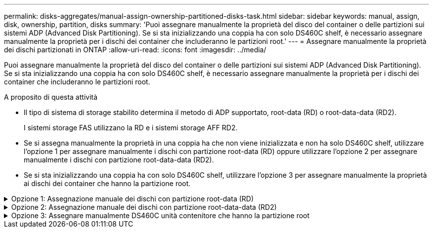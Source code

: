 ---
permalink: disks-aggregates/manual-assign-ownership-partitioned-disks-task.html 
sidebar: sidebar 
keywords: manual, assign, disk, ownership, partition, disks 
summary: 'Puoi assegnare manualmente la proprietà del disco del container o delle partizioni sui sistemi ADP (Advanced Disk Partitioning). Se si sta inizializzando una coppia ha con solo DS460C shelf, è necessario assegnare manualmente la proprietà per i dischi dei container che includeranno le partizioni root.' 
---
= Assegnare manualmente la proprietà dei dischi partizionati in ONTAP
:allow-uri-read: 
:icons: font
:imagesdir: ../media/


[role="lead"]
Puoi assegnare manualmente la proprietà del disco del container o delle partizioni sui sistemi ADP (Advanced Disk Partitioning). Se si sta inizializzando una coppia ha con solo DS460C shelf, è necessario assegnare manualmente la proprietà per i dischi dei container che includeranno le partizioni root.

.A proposito di questa attività
* Il tipo di sistema di storage stabilito determina il metodo di ADP supportato, root-data (RD) o root-data-data (RD2).
+
I sistemi storage FAS utilizzano la RD e i sistemi storage AFF RD2.

* Se si assegna manualmente la proprietà in una coppia ha che non viene inizializzata e non ha solo DS460C shelf, utilizzare l'opzione 1 per assegnare manualmente i dischi con partizione root-data (RD) oppure utilizzare l'opzione 2 per assegnare manualmente i dischi con partizione root-data-data (RD2).
* Se si sta inizializzando una coppia ha con solo DS460C shelf, utilizzare l'opzione 3 per assegnare manualmente la proprietà ai dischi dei container che hanno la partizione root.


.Opzione 1: Assegnazione manuale dei dischi con partizione root-data (RD)
[%collapsible]
====
Per la partizione dei dati root, esistono tre entità possedute (il disco container e le due partizioni) collettivamente di proprietà della coppia ha.

.A proposito di questa attività
* Il disco container e le due partizioni non devono essere tutte di proprietà dello stesso nodo della coppia ha, purché siano tutte di proprietà di uno dei nodi della coppia ha. Tuttavia, quando si utilizza una partizione in un livello locale, deve essere di proprietà dello stesso nodo proprietario del livello locale.
* Se un disco contenitore si guasta in uno shelf mezzo popolato e viene sostituito, potrebbe essere necessario assegnare manualmente la proprietà del disco perché in questo caso ONTAP non sempre assegna automaticamente la proprietà.
* Una volta assegnato il disco del container, il software ONTAP gestisce automaticamente tutte le partizioni e le assegnazioni necessarie.


.Fasi
. Utilizzare la CLI per visualizzare la proprietà corrente del disco partizionato:
+
`storage disk show -disk _disk_name_ -partition-ownership`

. Impostare il livello di privilegio CLI su Advanced (avanzato):
+
`set -privilege advanced`

. Immettere il comando appropriato, a seconda dell'entità di proprietà per cui si desidera assegnare la proprietà:
+
Se una delle entità di proprietà è già posseduta, è necessario includere l' `-force`opzione.

+
[cols="25,75"]
|===


| Se si desidera assegnare la proprietà per... | Utilizzare questo comando... 


 a| 
Disco container
 a| 
`storage disk assign -disk _disk_name_ -owner _owner_name_`



 a| 
Partizione dei dati
 a| 
`storage disk assign -disk _disk_name_ -owner _owner_name_ -data true`



 a| 
Partizione root
 a| 
`storage disk assign -disk _disk_name_ -owner _owner_name_ -root true`

|===


====
.Opzione 2: Assegnazione manuale dei dischi con partizione root-data-data (RD2)
[%collapsible]
====
Per la partizione root-data-data, esistono quattro entità possedute (il disco container e le tre partizioni) collettivamente di proprietà della coppia ha. La partizione root-data-data crea una partizione piccola come partizione root e due partizioni più grandi e di pari dimensioni per i dati.

.A proposito di questa attività
* I parametri devono essere utilizzati con il `disk assign` comando per assegnare la partizione corretta di un disco partizionato root-data-data. Non è possibile utilizzare questi parametri con dischi che fanno parte di un pool di storage. Il valore predefinito è `false`.
+
** Il `-data1 true` parametro assegna la `data1` partizione di un disco partizionato root-data1-data2.
** Il `-data2 true` parametro assegna la `data2` partizione di un disco partizionato root-data1-data2.


* Se un disco contenitore si guasta in uno shelf mezzo popolato e viene sostituito, potrebbe essere necessario assegnare manualmente la proprietà del disco perché in questo caso ONTAP non sempre assegna automaticamente la proprietà.
* Una volta assegnato il disco del container, il software ONTAP gestisce automaticamente tutte le partizioni e le assegnazioni necessarie.


.Fasi
. Utilizzare la CLI per visualizzare la proprietà corrente del disco partizionato:
+
`storage disk show -disk _disk_name_ -partition-ownership`

. Impostare il livello di privilegio CLI su Advanced (avanzato):
+
`set -privilege advanced`

. Immettere il comando appropriato, a seconda dell'entità di proprietà per cui si desidera assegnare la proprietà:
+
Se una delle entità di proprietà è già posseduta, è necessario includere l' `-force`opzione.

+
[cols="25,75"]
|===


| Se si desidera assegnare la proprietà per... | Utilizzare questo comando... 


 a| 
Disco container
 a| 
`storage disk assign -disk _disk_name_ -owner _owner_name_`



 a| 
Partizione Data1
 a| 
`storage disk assign -disk _disk_name_ -owner _owner_name_ -data1 true`



 a| 
Partizione Data2
 a| 
`storage disk assign -disk _disk_name_ -owner _owner_name_ -data2 true`



 a| 
Partizione root
 a| 
`storage disk assign -disk _disk_name_ -owner _owner_name_ -root true`

|===


====
.Opzione 3: Assegnare manualmente DS460C unità contenitore che hanno la partizione root
[%collapsible]
====
Se si sta inizializzando una coppia ha con solo DS460C shelf, occorre assegnare manualmente la proprietà per i dischi dei container che hanno la partizione root, conformemente al criterio half-cassetto.

.A proposito di questa attività
* Quando si inizializza una coppia ha con solo DS460C shelf, le opzioni 9a e 9b del menu di boot ADP (disponibile con ONTAP 9,2 e versioni successive) non supportano l'assegnazione automatica della proprietà dei dischi. È necessario assegnare manualmente le unità contenitore che hanno la partizione root in base al criterio half-cassetti.
+
Dopo l'inizializzazione (avvio) della coppia ha, l'assegnazione automatica della proprietà del disco viene attivata automaticamente e utilizza la policy a mezzo cassetto per assegnare la proprietà ai dischi rimanenti (diversi dai dischi dei container che hanno la partizione root) e a eventuali dischi aggiunti in futuro, come ad esempio la sostituzione dei dischi guasti, risposta a un messaggio di "riserva insufficiente" o aggiunta di capacità.

* Scoprite la politica di metà cassetto nell'argomento link:disk-autoassignment-policy-concept.html["Informazioni sull'assegnazione automatica della proprietà del disco"].


.Fasi
. Se gli shelf DS460C non sono completamente popolati, completare i seguenti passaggi secondari; in caso contrario, passare alla fase successiva.
+
.. Innanzitutto, installare le unità nella fila anteriore (alloggiamenti 0, 3, 6 e 9) di ciascun cassetto.
+
L'installazione dei comandi nella fila anteriore di ciascun cassetto consente il corretto flusso d'aria ed evita il surriscaldamento.

.. Per i dischi rimanenti, distribuirli in modo uniforme in ciascun cassetto.
+
Riempire le file dei cassetti dalla parte anteriore a quella posteriore. Se non hai dischi sufficienti per riempire le file, installali in coppia in modo che i dischi occupino uniformemente il lato sinistro e destro di un cassetto.

+
L'illustrazione seguente mostra la numerazione degli alloggiamenti delle unità e le posizioni in un cassetto DS460C.

+
image:dwg_trafford_drawer_with_hdds_callouts.gif["Questa illustrazione mostra la numerazione degli alloggiamenti delle unità e le relative posizioni in un cassetto DS460C"]



. Effettua l'accesso al cluster usando la LIF di gestione nodi o la LIF di gestione cluster.
. Per ogni cassetto, assegnare manualmente le unità contenitore che hanno la partizione root in base al criterio Half-Drawer utilizzando i seguenti passaggi secondari:
+
Nel criterio A mezzo cassetto è stata assegnata la metà sinistra delle unità di un cassetto (alloggiamenti da 0 a 5) al nodo A e la metà destra delle unità di un cassetto (alloggiamenti da 6 a 11) al nodo B.

+
.. Visualizza tutti i dischi non posseduti:
`storage disk show -container-type unassigned`
.. Assegnare le unità contenitore che hanno la partizione root:
`storage disk assign -disk disk_name -owner owner_name`
+
È possibile utilizzare il carattere jolly per assegnare più unità alla volta.





====
